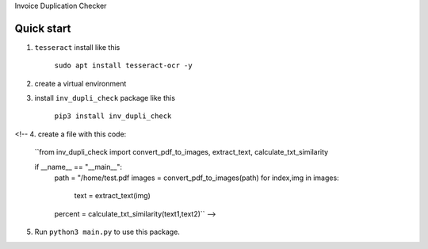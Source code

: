 Invoice Duplication Checker

Quick start
-----------

1. ``tesseract`` install like this

    ``sudo apt install tesseract-ocr -y``

2. create a virtual environment

3. install ``inv_dupli_check`` package like this

    ``pip3 install inv_dupli_check``
<!-- 
4. create a file with this code:
    ``from inv_dupli_check import convert_pdf_to_images, extract_text, calculate_txt_similarity

    if __name__ == "__main__":
        path = "/home/test.pdf
        images = convert_pdf_to_images(path)
        for index,img in images:
            text = extract_text(img)
        percent = calculate_txt_similarity(text1,text2)`` -->

5. Run ``python3 main.py`` to use this package.